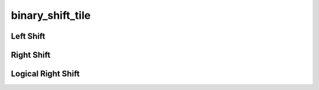 binary_shift_tile
=================

.. doxygenfunction:: binary_shift_tile_init

Left Shift
----------

.. doxygenfunction:: binary_left_shift_tile(uint32_t idst0, uint32_t idst1, uint32_t odst)
.. doxygenfunction:: binary_left_shift_uint32_tile(uint32_t idst0, uint32_t idst1, uint32_t odst)
.. doxygenfunction:: binary_left_shift_int32_tile(uint32_t idst0, uint32_t idst1, uint32_t odst)

Right Shift
-----------

.. doxygenfunction:: binary_right_shift_tile(uint32_t idst0, uint32_t idst1, uint32_t odst)
.. doxygenfunction:: binary_right_shift_uint32_tile(uint32_t idst0, uint32_t idst1, uint32_t odst)
.. doxygenfunction:: binary_right_shift_int32_tile(uint32_t idst0, uint32_t idst1, uint32_t odst)

Logical Right Shift
-------------------

.. doxygenfunction:: binary_logical_right_shift_tile(uint32_t idst0, uint32_t idst1, uint32_t odst)
.. doxygenfunction:: binary_logical_right_shift_uint32_tile(uint32_t idst0, uint32_t idst1, uint32_t odst)
.. doxygenfunction:: binary_logical_right_shift_int32_tile(uint32_t idst0, uint32_t idst1, uint32_t odst)

